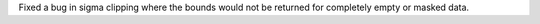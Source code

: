 Fixed a bug in sigma clipping where the bounds would not be returned for
completely empty or masked data.
